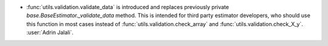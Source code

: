 - :func:`utils.validation.validate_data` is introduced and replaces previously
  private `base.BaseEstimator._validate_data` method. This is intended for third party
  estimator developers, who should use this function in most cases instead of
  :func:`utils.validation.check_array` and :func:`utils.validation.check_X_y`.
  :user:`Adrin Jalali`.